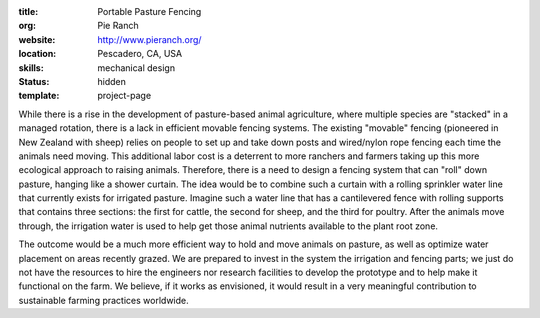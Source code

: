 :title: Portable Pasture Fencing
:org: Pie Ranch
:website: http://www.pieranch.org/
:location: Pescadero, CA, USA
:skills: mechanical design
:status: hidden
:template: project-page

While there is a rise in the development of pasture-based animal agriculture,
where multiple species are "stacked" in a managed rotation, there is a lack in
efficient movable fencing systems. The existing "movable" fencing (pioneered in
New Zealand with sheep) relies on people to set up and take down posts and
wired/nylon rope fencing each time the animals need moving. This additional
labor cost is a deterrent to more ranchers and farmers taking up this more
ecological approach to raising animals. Therefore, there is a need to design a
fencing system that can "roll" down pasture, hanging like a shower curtain.
The idea would be to combine such a curtain with a rolling sprinkler water line
that currently exists for irrigated pasture. Imagine such a water line that
has a cantilevered fence with rolling supports that contains three sections:
the first for cattle, the second for sheep, and the third for poultry. After
the animals move through, the irrigation water is used to help get those animal
nutrients available to the plant root zone.

The outcome would be a much more efficient way to hold and move animals on
pasture, as well as optimize water placement on areas recently grazed.  We are
prepared to invest in the system the irrigation and fencing parts; we just do
not have the resources to hire the engineers nor research facilities to develop
the prototype and to help make it functional on the farm. We believe, if it
works as envisioned, it would result in a very meaningful contribution to
sustainable farming practices worldwide.
